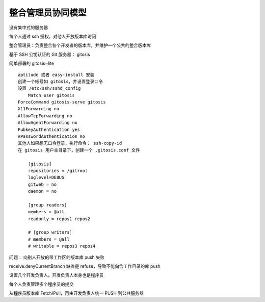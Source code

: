 整合管理员协同模型
==================

没有集中式的服务器

每个人通过 ssh 授权，对他人开放版本库访问

整合管理员：负责整合各个开发者的版本库，并维护一个公共的整合版本库

基于 SSH 公钥认证的 Git 服务器： gitosis

简单部署的 gitosis~lite

::

    aptitude 或者 easy-install 安装
    创建一个帐号如 gitosis，并设置登录口令
    设置 /etc/ssh/sshd_config
        Match user gitosis
    ForceCommand gitosis-serve gitosis
    X11Forwarding no
    AllowTcpForwarding no
    AllowAgentForwarding no
    PubkeyAuthentication yes
    #PasswordAuthentication no    
    其他人如果想无口令登录，执行命令： ssh-copy-id
    在 gitosis 用户主目录下，创建一个 .gitosis.conf 文件

        [gitosis]
        repositories = /gitroot
        loglevel=DEBUG
        gitweb = no
        daemon = no

        [group readers]
        members = @all
        readonly = repos1 repos2

        # [group writers]
        # members = @all
        # writable = repos3 repos4

问题： 向别人开放的带工作区的版本库 push 失败

receive.denyCurrentBranch 缺省是 refuse，导致不能向含工作目录的库 push


设置几个开发负责人。开发负责人本身也是程序员

每个人负责管理多个程序员的提交

从程序员版本库 Fetch/Pull，再由开发负责人统一 PUSH 到公共服务器


